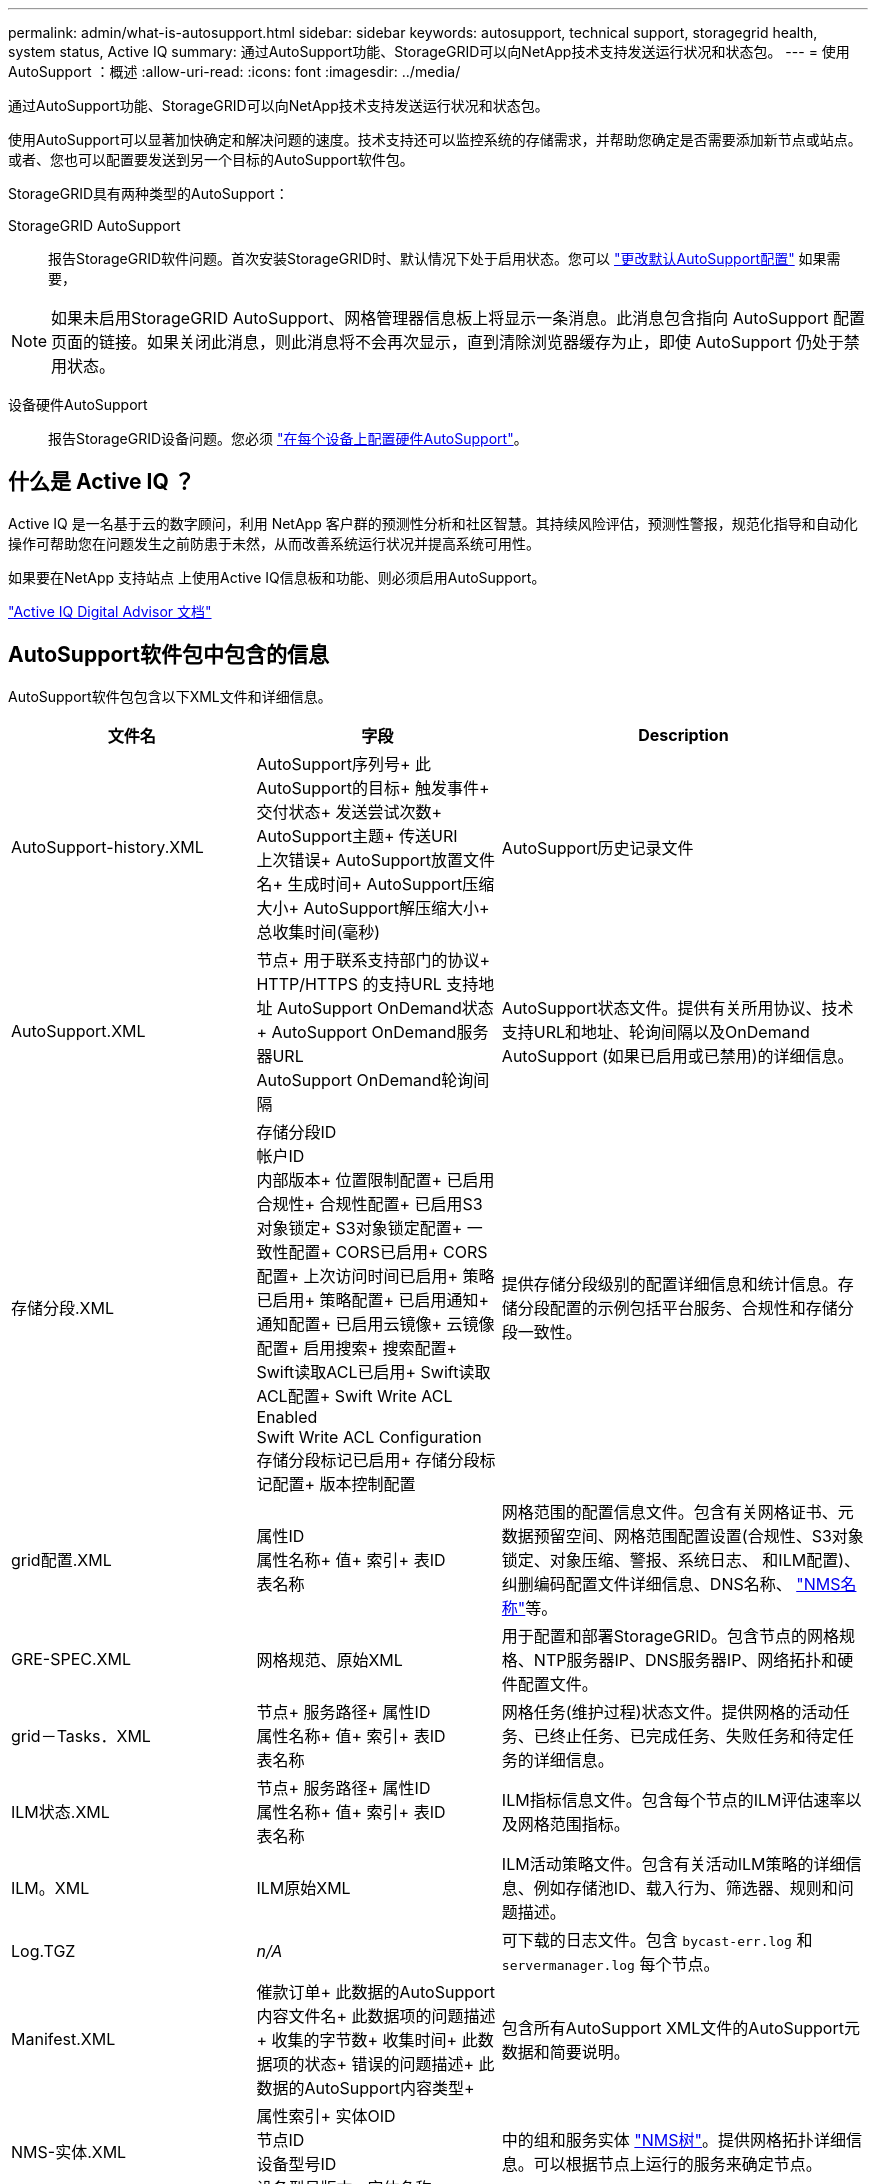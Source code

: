 ---
permalink: admin/what-is-autosupport.html 
sidebar: sidebar 
keywords: autosupport, technical support, storagegrid health, system status, Active IQ 
summary: 通过AutoSupport功能、StorageGRID可以向NetApp技术支持发送运行状况和状态包。 
---
= 使用AutoSupport ：概述
:allow-uri-read: 
:icons: font
:imagesdir: ../media/


[role="lead"]
通过AutoSupport功能、StorageGRID可以向NetApp技术支持发送运行状况和状态包。

使用AutoSupport可以显著加快确定和解决问题的速度。技术支持还可以监控系统的存储需求，并帮助您确定是否需要添加新节点或站点。或者、您也可以配置要发送到另一个目标的AutoSupport软件包。

StorageGRID具有两种类型的AutoSupport：

StorageGRID AutoSupport:: 报告StorageGRID软件问题。首次安装StorageGRID时、默认情况下处于启用状态。您可以 link:configure-autosupport-grid-manager.html["更改默认AutoSupport配置"] 如果需要，



NOTE: 如果未启用StorageGRID AutoSupport、网格管理器信息板上将显示一条消息。此消息包含指向 AutoSupport 配置页面的链接。如果关闭此消息，则此消息将不会再次显示，直到清除浏览器缓存为止，即使 AutoSupport 仍处于禁用状态。

设备硬件AutoSupport:: 报告StorageGRID设备问题。您必须 link:configure-autosupport-grid-manager.html#autosupport-for-appliances["在每个设备上配置硬件AutoSupport"]。




== 什么是 Active IQ ？

Active IQ 是一名基于云的数字顾问，利用 NetApp 客户群的预测性分析和社区智慧。其持续风险评估，预测性警报，规范化指导和自动化操作可帮助您在问题发生之前防患于未然，从而改善系统运行状况并提高系统可用性。

如果要在NetApp 支持站点 上使用Active IQ信息板和功能、则必须启用AutoSupport。

https://docs.netapp.com/us-en/active-iq/index.html["Active IQ Digital Advisor 文档"^]



== AutoSupport软件包中包含的信息

AutoSupport软件包包含以下XML文件和详细信息。

[cols="2a,2a,3a"]
|===
| 文件名 | 字段 | Description 


 a| 
AutoSupport-history.XML
 a| 
AutoSupport序列号+
此AutoSupport的目标+
触发事件+
交付状态+
发送尝试次数+
AutoSupport主题+
传送URI +
上次错误+
AutoSupport放置文件名+
生成时间+
AutoSupport压缩大小+
AutoSupport解压缩大小+
总收集时间(毫秒)
 a| 
AutoSupport历史记录文件



 a| 
AutoSupport.XML
 a| 
节点+
用于联系支持部门的协议+
HTTP/HTTPS +的支持URL
支持地址+
AutoSupport OnDemand状态+
AutoSupport OnDemand服务器URL +
AutoSupport OnDemand轮询间隔
 a| 
AutoSupport状态文件。提供有关所用协议、技术支持URL和地址、轮询间隔以及OnDemand AutoSupport (如果已启用或已禁用)的详细信息。



 a| 
存储分段.XML
 a| 
存储分段ID +
帐户ID +
内部版本+
位置限制配置+
已启用合规性+
合规性配置+
已启用S3对象锁定+
S3对象锁定配置+
一致性配置+
CORS已启用+
CORS配置+
上次访问时间已启用+
策略已启用+
策略配置+
已启用通知+
通知配置+
已启用云镜像+
云镜像配置+
启用搜索+
搜索配置+
Swift读取ACL已启用+
Swift读取ACL配置+
Swift Write ACL Enabled +
Swift Write ACL Configuration +
存储分段标记已启用+
存储分段标记配置+
版本控制配置
 a| 
提供存储分段级别的配置详细信息和统计信息。存储分段配置的示例包括平台服务、合规性和存储分段一致性。



 a| 
grid配置.XML
 a| 
属性ID +
属性名称+
值+
索引+
表ID +
表名称
 a| 
网格范围的配置信息文件。包含有关网格证书、元数据预留空间、网格范围配置设置(合规性、S3对象锁定、对象压缩、警报、系统日志、 和ILM配置)、纠删编码配置文件详细信息、DNS名称、 link:../primer/nodes-and-services.html#storagegrid-services["NMS名称"]等。



 a| 
GRE-SPEC.XML
 a| 
网格规范、原始XML
 a| 
用于配置和部署StorageGRID。包含节点的网格规格、NTP服务器IP、DNS服务器IP、网络拓扑和硬件配置文件。



 a| 
grid－Tasks．XML
 a| 
节点+
服务路径+
属性ID +
属性名称+
值+
索引+
表ID +
表名称
 a| 
网格任务(维护过程)状态文件。提供网格的活动任务、已终止任务、已完成任务、失败任务和待定任务的详细信息。



 a| 
ILM状态.XML
 a| 
节点+
服务路径+
属性ID +
属性名称+
值+
索引+
表ID +
表名称
 a| 
ILM指标信息文件。包含每个节点的ILM评估速率以及网格范围指标。



 a| 
ILM。XML
 a| 
ILM原始XML
 a| 
ILM活动策略文件。包含有关活动ILM策略的详细信息、例如存储池ID、载入行为、筛选器、规则和问题描述。



 a| 
Log.TGZ
 a| 
_n/A_
 a| 
可下载的日志文件。包含 `bycast-err.log` 和 `servermanager.log` 每个节点。



 a| 
Manifest.XML
 a| 
催款订单+
此数据的AutoSupport内容文件名+
此数据项的问题描述+
收集的字节数+
收集时间+
此数据项的状态+
错误的问题描述+
此数据的AutoSupport内容类型+
 a| 
包含所有AutoSupport XML文件的AutoSupport元数据和简要说明。



 a| 
NMS-实体.XML
 a| 
属性索引+
实体OID +
节点ID +
设备型号ID +
设备型号版本+
实体名称
 a| 
中的组和服务实体 link:../primer/nodes-and-services.html#storagegrid-services["NMS树"]。提供网格拓扑详细信息。可以根据节点上运行的服务来确定节点。



 a| 
objects-statues.XML
 a| 
节点+
服务路径+
属性ID +
属性名称+
值+
索引+
表ID +
表名称
 a| 
对象状态、包括后台扫描状态、活动传输、传输速率、总传输量、删除速率、 损坏的碎片、丢失的对象、丢失的对象、尝试修复、扫描速率、 预计扫描期限、修复完成状态等。



 a| 
server-stats.XML
 a| 
节点+
服务路径+
属性ID +
属性名称+
值+
索引+
表ID +
表名称
 a| 
服务器配置和事件文件。包含每个节点的以下详细信息：平台类型、操作系统、已安装内存、可用内存、存储连接、 存储设备机箱序列号、存储控制器故障驱动器计数、计算控制器机箱温度、计算硬件、计算控制器序列号、电源、驱动器大小、驱动器类型等。



 a| 
service-stats.XML
 a| 
节点+
服务路径+
属性ID +
属性名称+
值+
索引+
表ID +
表名称
 a| 
服务节点信息文件。包含分配的表空间、可用表空间、数据库的Reaper指标、区块修复持续时间、修复作业持续时间、自动作业重新启动、自动作业终止、 等等。



 a| 
storage-Greds.XML
 a| 
存储等级ID +
存储级别名称+
存储节点ID +
存储节点路径
 a| 
每个存储节点的存储级别定义文件。



 a| 
摘要属性.XML
 a| 
组OID +
组路径+
摘要属性ID +
摘要属性名称+
值+
索引+
表ID +
表名称
 a| 
汇总StorageGRID使用情况信息的高级系统状态数据。提供网格名称、站点名称、每个网格和每个站点的存储节点数量、许可证类型、许可证容量和使用情况、软件支持条款以及S3和Swift操作详细信息等详细信息。



 a| 
system-alarms.XML
 a| 
节点+
服务路径+
严重性+
警报属性+
属性名称+
状态+
值+
触发时间+
确认时间
 a| 
系统级警报(已弃用)和状态数据、用于指示异常活动或潜在问题。



 a| 
system-alerts．XML
 a| 
名称+
严重性+
节点名称+
警报状态+
站点名称+
警报触发时间+
警报解决时间+
规则ID +
节点ID +
站点ID +
已将+号音
其他标注+
其他标签
 a| 
指示StorageGRID系统中潜在问题的当前系统警报。



 a| 
USERAGENTS.XML
 a| 
用户代理+
天数+
HTTP请求总数+
已占用的总字节数+
检索到的总字节数+
放置请求+
获取请求+
删除请求+
机头请求+
POST请求+
选项请求+
平均请求时间(毫秒)+
平均放置请求时间(毫秒)+
平均获取请求时间(毫秒)+
平均删除请求时间(毫秒)+
平均机头请求时间(毫秒)+
平均POST请求时间(毫秒)+
平均选项请求时间(毫秒)
 a| 
基于应用程序用户代理的统计信息。例如、每个用户代理的放置/获取/删除/机头操作数以及每个操作的总字节数。



 a| 
X-header-data
 a| 
x-NetApp-asup生成的日期+
X-NetApp-asUP主机名+
x-NetApp-asup操作系统版本+
X-NetApp-asUP序列号+
X-NetApp-asUP主题+
x-NetApp-asup系统ID +
x-NetApp-asUP型号名称+
 a| 
AutoSupport标头数据。

|===